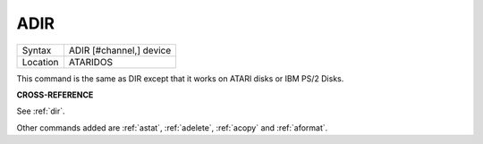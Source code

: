 ..  _adir:

ADIR
====

+----------+-------------------------------------------------------------------+
| Syntax   |  ADIR [#channel,] device                                          |
+----------+-------------------------------------------------------------------+
| Location |  ATARIDOS                                                         |
+----------+-------------------------------------------------------------------+

This command is the same as DIR except that it works on ATARI disks or
IBM PS/2 Disks.

**CROSS-REFERENCE**

See :ref:`dir`.

Other commands added are :ref:`astat`,
:ref:`adelete`, :ref:`acopy`
and :ref:`aformat`.

